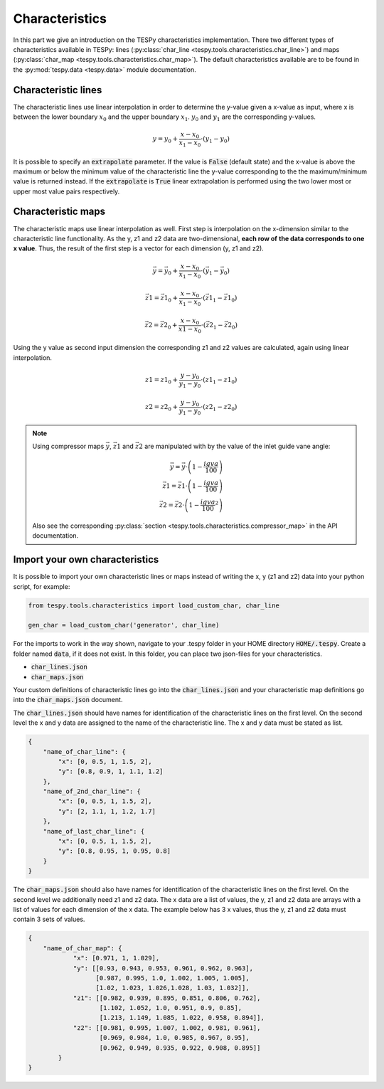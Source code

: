 Characteristics
===============

In this part we give an introduction on the TESPy characteristics
implementation. There two different types of characteristics available in
TESPy: lines (:py:class:`char_line <tespy.tools.characteristics.char_line>`)
and maps (:py:class:`char_map <tespy.tools.characteristics.char_map>`).
The default characteristics available are to be found in the
:py:mod:`tespy.data <tespy.data>` module documentation.

Characteristic lines
--------------------

The characteristic lines use linear interpolation in order to determine the
y-value given a x-value as input, where x is between the lower boundary
:math:`x_0` and the upper boundary :math:`x_1`. :math:`y_0` and :math:`y_1` are
the corresponding y-values.

.. math::

    y = y_0 + \frac{x-x_0}{x_1-x_0} \cdot \left(y_1-y_0 \right)

It is possible to specify an :code:`extrapolate` parameter. If the value is
:code:`False` (default state) and the x-value is above the maximum or below the
minimum value of the characteristic line the y-value corresponding to the the
maximum/minimum value is returned instead. If the :code:`extrapolate` is
:code:`True` linear extrapolation is performed using the two lower most or
upper most value pairs respectively.

Characteristic maps
-------------------

The characteristic maps use linear interpolation as well. First step is
interpolation on the x-dimension similar to the characteristic line
functionality. As the y, z1 and z2 data are two-dimensional, **each row of**
**the data corresponds to one x value**. Thus, the result of the first step is
a vector for each dimension (y, z1 and z2).

.. math::

    \vec{y} = \vec{y_0} + \frac{x-x_0}{x_1-x_0} \cdot \left(\vec{y_1}-
    \vec{y_0} \right)

    \vec{z1} = \vec{z1_0} + \frac{x-x_0}{x_1-x_0} \cdot \left(\vec{z1_1}-
    \vec{z1_0} \right)

    \vec{z2} = \vec{z2_0} + \frac{x-x_0}{x1-x_0} \cdot \left(\vec{z2_1}-
    \vec{z2_0}\right)

Using the y value as second input dimension the corresponding z1 and z2 values
are calculated, again using linear interpolation.

.. math::

    z1 = z1_0 + \frac{y-y_0}{y_1-y_0} \cdot \left(z1_1-z1_0 \right)

    z2 = z2_0 + \frac{y-y_0}{y_1-y_0} \cdot \left(z2_1-z2_0 \right)

.. note::

    Using compressor maps :math:`\vec{y}`, :math:`\vec{z1}` and
    :math:`\vec{z2}` are manipulated with by the value of the inlet guide vane
    angle:

    .. math::

        \vec{y} = \vec{y} \cdot \left(1-\frac{igva}{100}\right)\\
        \vec{z1} = \vec{z1} \cdot \left(1-\frac{igva}{100}\right)\\
        \vec{z2} = \vec{z2} \cdot \left(1-\frac{igva}{100}^2\right)

    Also see the corresponding
    :py:class:`section <tespy.tools.characteristics.compressor_map>` in the
    API documentation.

.. _import_custom_characteristics_label:

Import your own characteristics
-------------------------------

It is possible to import your own characteristic lines or maps instead of
writing the x, y (z1 and z2) data into your python script, for example:

.. code-block:: python

    from tespy.tools.characteristics import load_custom_char, char_line

    gen_char = load_custom_char('generator', char_line)


For the imports to work in the way shown, navigate to your .tespy folder in
your HOME directory :code:`HOME/.tespy`. Create a folder named :code:`data`, if
it does not exist. In this folder, you can place two json-files for your
characteristics.

- :code:`char_lines.json`
- :code:`char_maps.json`

Your custom definitions of characteristic lines go into the
:code:`char_lines.json` and your characteristic map definitions go into the
:code:`char_maps.json` document.

The :code:`char_lines.json` should have names for identification of the
characteristic lines on the first level. On the second level the x and y data
are assigned to the name of the characteristic line. The x and y data must be
stated as list.

.. code-block:: json

    {
        "name_of_char_line": {
            "x": [0, 0.5, 1, 1.5, 2],
            "y": [0.8, 0.9, 1, 1.1, 1.2]
        },
        "name_of_2nd_char_line": {
            "x": [0, 0.5, 1, 1.5, 2],
            "y": [2, 1.1, 1, 1.2, 1.7]
        },
        "name_of_last_char_line": {
            "x": [0, 0.5, 1, 1.5, 2],
            "y": [0.8, 0.95, 1, 0.95, 0.8]
        }
    }

The :code:`char_maps.json` should also have names for identification of the
characteristic lines on the first level. On the second level we additionally
need z1 and z2 data. The x data are a list of values, the y, z1 and z2 data
are arrays with a list of values for each dimension of the x data. The example
below has 3 x values, thus the y, z1 and z2 data must contain 3 sets of values.

.. code-block:: json

    {
        "name_of_char_map": {
                "x": [0.971, 1, 1.029],
                "y": [[0.93, 0.943, 0.953, 0.961, 0.962, 0.963],
                      [0.987, 0.995, 1.0, 1.002, 1.005, 1.005],
                      [1.02, 1.023, 1.026,1.028, 1.03, 1.032]],
                "z1": [[0.982, 0.939, 0.895, 0.851, 0.806, 0.762],
                       [1.102, 1.052, 1.0, 0.951, 0.9, 0.85],
                       [1.213, 1.149, 1.085, 1.022, 0.958, 0.894]],
                "z2": [[0.981, 0.995, 1.007, 1.002, 0.981, 0.961],
                       [0.969, 0.984, 1.0, 0.985, 0.967, 0.95],
                       [0.962, 0.949, 0.935, 0.922, 0.908, 0.895]]
            }
    }
